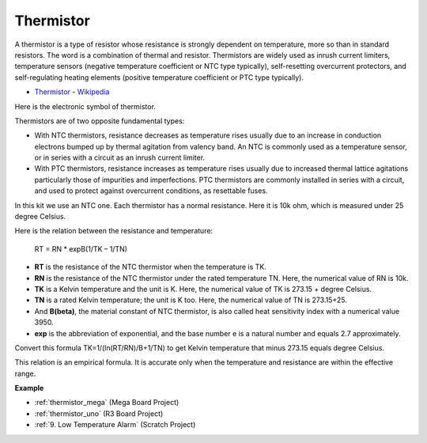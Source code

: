 Thermistor
===============

.. image:: img/thermistor.png
    :width: 150
    :align: center

A thermistor is a type of resistor whose resistance is strongly dependent on temperature, more so than in standard resistors. The word is a combination of thermal and resistor. Thermistors are widely used as inrush current limiters, temperature sensors (negative temperature coefficient or NTC type typically), self-resetting overcurrent protectors, and self-regulating heating elements (positive temperature coefficient or PTC type typically).

* `Thermistor - Wikipedia <https://en.wikipedia.org/wiki/Thermistor>`_

Here is the electronic symbol of thermistor.

.. image:: img/thermistor_symbol.png
    :width: 300
    :align: center

Thermistors are of two opposite fundamental types:

* With NTC thermistors, resistance decreases as temperature rises usually due to an increase in conduction electrons bumped up by thermal agitation from valency band. An NTC is commonly used as a temperature sensor, or in series with a circuit as an inrush current limiter.
* With PTC thermistors, resistance increases as temperature rises usually due to increased thermal lattice agitations particularly those of impurities and imperfections. PTC thermistors are commonly installed in series with a circuit, and used to protect against overcurrent conditions, as resettable fuses.

In this kit we use an NTC one. Each thermistor has a normal resistance. Here it is 10k ohm, which is measured under 25 degree Celsius.

Here is the relation between the resistance and temperature:

    RT = RN * expB(1/TK – 1/TN)   

* **RT** is the resistance of the NTC thermistor when the temperature is TK. 
* **RN** is the resistance of the NTC thermistor under the rated temperature TN. Here, the numerical value of RN is 10k.
* **TK** is a Kelvin temperature and the unit is K. Here, the numerical value of TK is 273.15 + degree Celsius.
* **TN** is a rated Kelvin temperature; the unit is K too. Here, the numerical value of TN is 273.15+25.
* And **B(beta)**, the material constant of NTC thermistor, is also called heat sensitivity index with a numerical value 3950.      
* **exp** is the abbreviation of exponential, and the base number e is a natural number and equals 2.7 approximately.  

Convert this formula TK=1/(ln(RT/RN)/B+1/TN) to get Kelvin temperature that minus 273.15 equals degree Celsius.

This relation is an empirical formula. It is accurate only when the temperature and resistance are within the effective range.

**Example**

* :ref:`thermistor_mega` (Mega Board Project)
* :ref:`thermistor_uno` (R3 Board Project)
* :ref:`9. Low Temperature Alarm` (Scratch Project)



